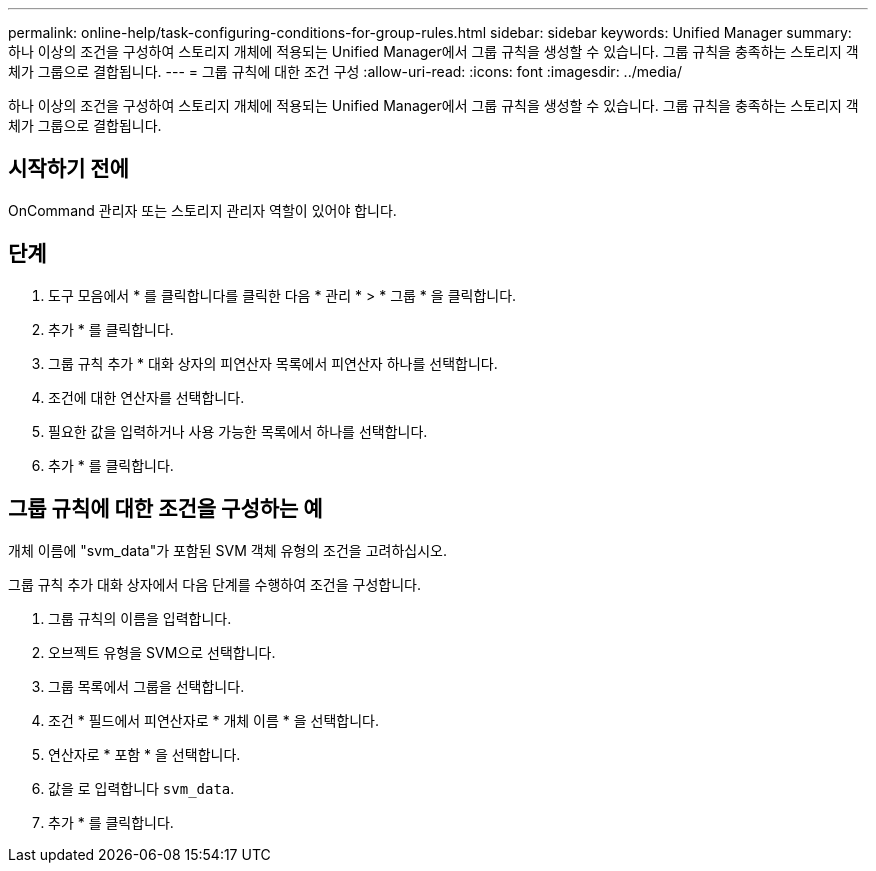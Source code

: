 ---
permalink: online-help/task-configuring-conditions-for-group-rules.html 
sidebar: sidebar 
keywords: Unified Manager 
summary: 하나 이상의 조건을 구성하여 스토리지 개체에 적용되는 Unified Manager에서 그룹 규칙을 생성할 수 있습니다. 그룹 규칙을 충족하는 스토리지 객체가 그룹으로 결합됩니다. 
---
= 그룹 규칙에 대한 조건 구성
:allow-uri-read: 
:icons: font
:imagesdir: ../media/


[role="lead"]
하나 이상의 조건을 구성하여 스토리지 개체에 적용되는 Unified Manager에서 그룹 규칙을 생성할 수 있습니다. 그룹 규칙을 충족하는 스토리지 객체가 그룹으로 결합됩니다.



== 시작하기 전에

OnCommand 관리자 또는 스토리지 관리자 역할이 있어야 합니다.



== 단계

. 도구 모음에서 * 를 클릭합니다image:../media/clusterpage-settings-icon.gif[""]를 클릭한 다음 * 관리 * > * 그룹 * 을 클릭합니다.
. 추가 * 를 클릭합니다.
. 그룹 규칙 추가 * 대화 상자의 피연산자 목록에서 피연산자 하나를 선택합니다.
. 조건에 대한 연산자를 선택합니다.
. 필요한 값을 입력하거나 사용 가능한 목록에서 하나를 선택합니다.
. 추가 * 를 클릭합니다.




== 그룹 규칙에 대한 조건을 구성하는 예

개체 이름에 "svm_data"가 포함된 SVM 객체 유형의 조건을 고려하십시오.

그룹 규칙 추가 대화 상자에서 다음 단계를 수행하여 조건을 구성합니다.

. 그룹 규칙의 이름을 입력합니다.
. 오브젝트 유형을 SVM으로 선택합니다.
. 그룹 목록에서 그룹을 선택합니다.
. 조건 * 필드에서 피연산자로 * 개체 이름 * 을 선택합니다.
. 연산자로 * 포함 * 을 선택합니다.
. 값을 로 입력합니다 `svm_data`.
. 추가 * 를 클릭합니다.

